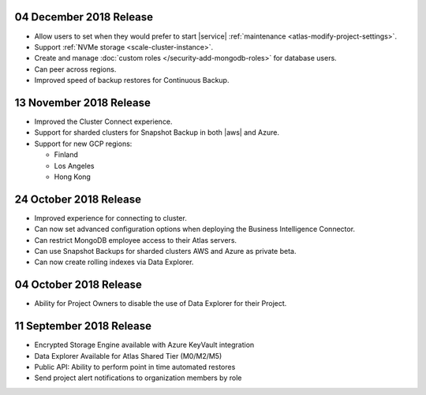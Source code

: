 .. _atlas-v20181204:

04 December 2018 Release
~~~~~~~~~~~~~~~~~~~~~~~~

- Allow users to set when they would prefer to start |service|
  :ref:`maintenance <atlas-modify-project-settings>`.
- Support :ref:`NVMe storage <scale-cluster-instance>`.
- Create and manage :doc:`custom roles </security-add-mongodb-roles>`
  for database users.
- Can peer across regions.
- Improved speed of backup restores for Continuous Backup.

.. _atlas-v20181113:

13 November 2018 Release
~~~~~~~~~~~~~~~~~~~~~~~~

- Improved the Cluster Connect experience.
- Support for sharded clusters for Snapshot Backup in both |aws| and
  Azure.
- Support for new GCP regions:

  - Finland
  - Los Angeles
  - Hong Kong

.. _atlas-v20181023:

24 October 2018 Release
~~~~~~~~~~~~~~~~~~~~~~~

- Improved experience for connecting to cluster.
- Can now set advanced configuration options when deploying the
  Business Intelligence Connector.
- Can restrict MongoDB employee access to their Atlas servers.
- Can use Snapshot Backups for sharded clusters AWS and Azure as
  private beta.
- Can now create rolling indexes via Data Explorer.

.. _atlas-v20181002:

04 October 2018 Release
~~~~~~~~~~~~~~~~~~~~~~~

- Ability for Project Owners to disable the use of Data Explorer for
  their Project.

.. _atlas-v20180911:

11 September 2018 Release
~~~~~~~~~~~~~~~~~~~~~~~~~

- Encrypted Storage Engine available with Azure KeyVault integration
- Data Explorer Available for Atlas Shared Tier (M0/M2/M5)
- Public API: Ability to perform point in time automated restores
- Send project alert notifications to organization members by role
